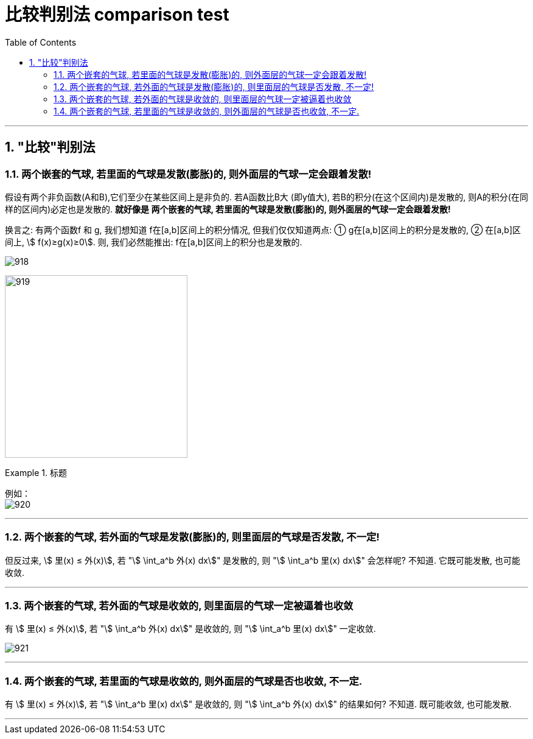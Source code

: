 
= 比较判别法 comparison test
:toc: left
:toclevels: 3
:sectnums:

---


== "比较"判别法

=== 两个嵌套的气球, 若里面的气球是发散(膨胀)的, 则外面层的气球一定会跟着发散!

假设有两个非负函数(A和B),它们至少在某些区间上是非负的. 若A函数比B大 (即y值大), 若B的积分(在这个区间内)是发散的, 则A的积分(在同样的区间内)必定也是发散的.  *就好像是 两个嵌套的气球, 若里面的气球是发散(膨胀)的, 则外面层的气球一定会跟着发散!*

换言之: 有两个函数f 和 g, 我们想知道 f在[a,b]区间上的积分情况, 但我们仅仅知道两点: ① g在[a,b]区间上的积分是发散的, ② 在[a,b]区间上, stem:[ f(x)≥g(x)≥0]. 则, 我们必然能推出: f在[a,b]区间上的积分也是发散的.

image:img/918.png[,]

image:img/919.png[,300]

.标题
====
例如： +
image:img/920.png[,]
====

---

=== 两个嵌套的气球, 若外面的气球是发散(膨胀)的, 则里面层的气球是否发散, 不一定!

但反过来, stem:[ 里(x) ≤ 外(x)], 若 "stem:[ \int_a^b 外(x) dx]" 是发散的, 则   "stem:[ \int_a^b 里(x) dx]" 会怎样呢? 不知道. 它既可能发散, 也可能收敛.

---

=== 两个嵌套的气球, 若外面的气球是收敛的, 则里面层的气球一定被逼着也收敛

有 stem:[ 里(x) ≤ 外(x)], 若 "stem:[ \int_a^b 外(x) dx]" 是收敛的, 则   "stem:[ \int_a^b 里(x) dx]" 一定收敛.

image:img/921.png[,]

---

=== 两个嵌套的气球, 若里面的气球是收敛的, 则外面层的气球是否也收敛, 不一定.

有 stem:[ 里(x) ≤ 外(x)], 若 "stem:[ \int_a^b 里(x) dx]" 是收敛的, 则   "stem:[ \int_a^b 外(x) dx]" 的结果如何? 不知道. 既可能收敛, 也可能发散.

---
